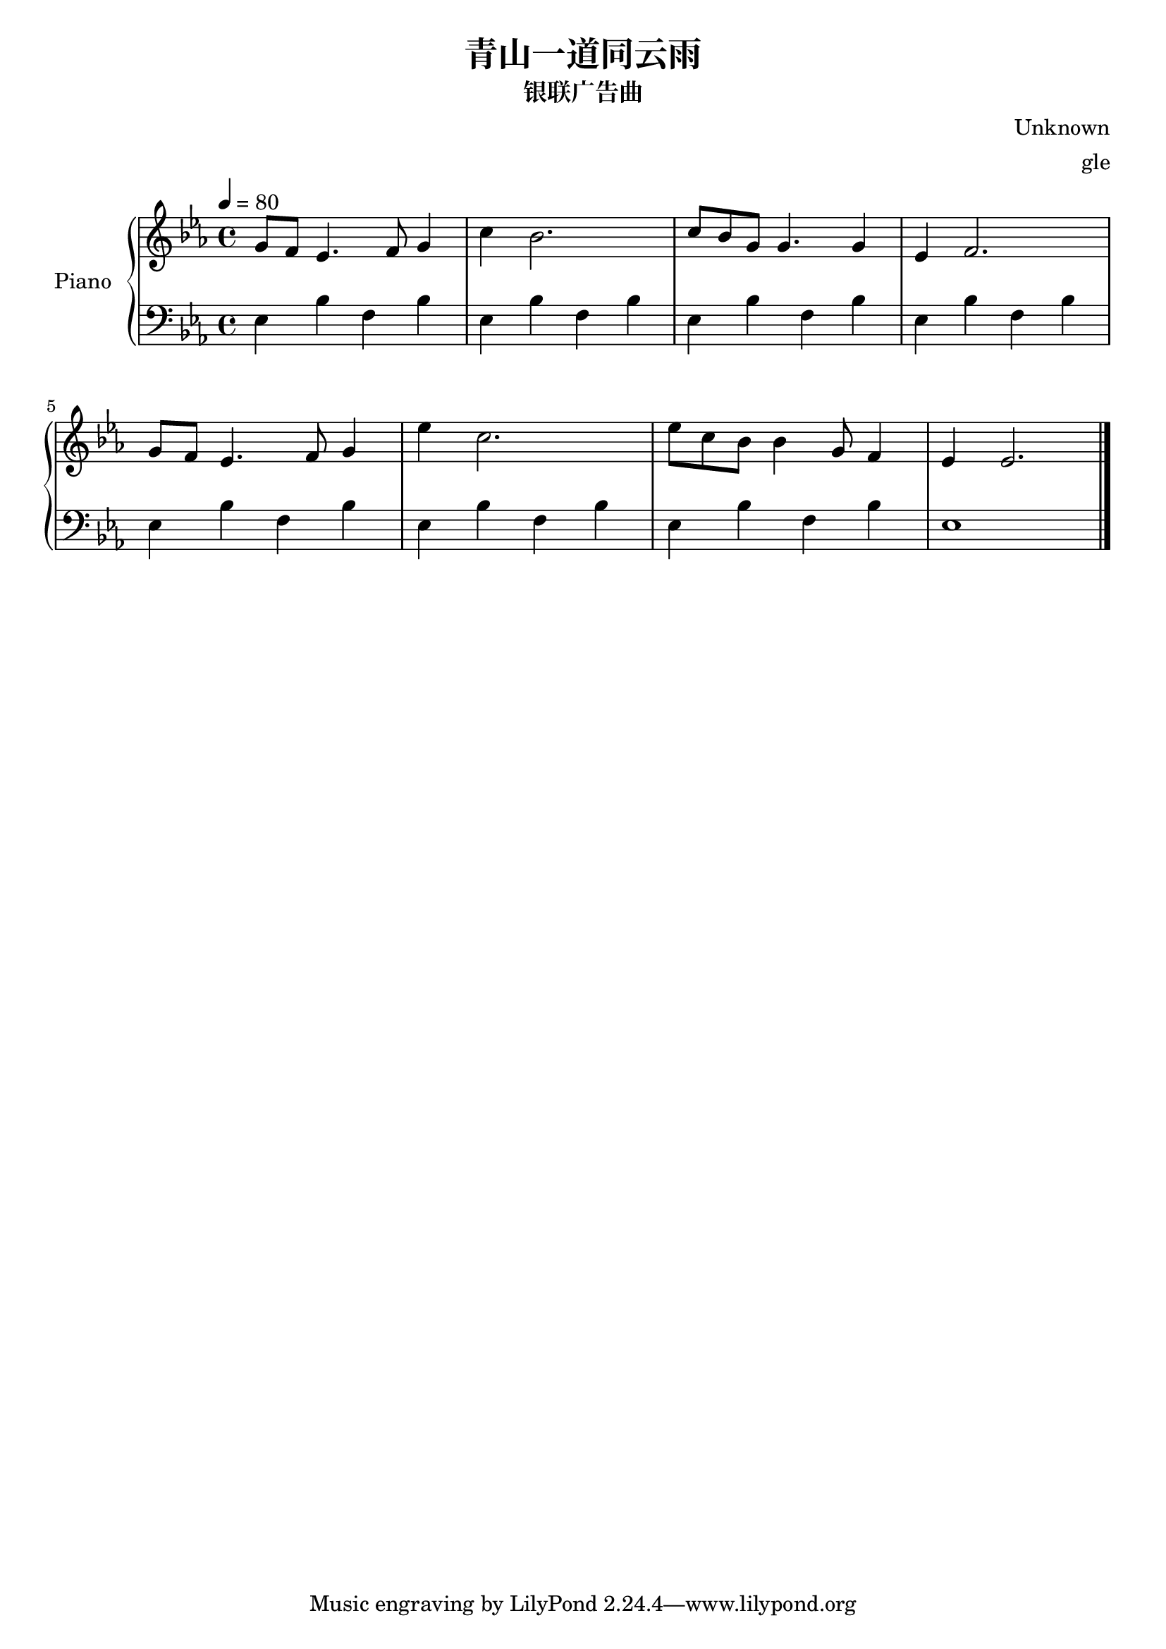% 银联广告曲

\version "2.20.0"

\header {
  title = "青山一道同云雨"
  subtitle = "银联广告曲"
  composer = "Unknown"
  arranger = "gle"
}

global = {
  \tempo 4 = 80
  \key ees \major
  \time 4/4
}

right = {
  \global
  % m1 m2
  g'8 f'8 ees'4. f'8 g'4 | c''4 bes'2. |
  % m3 m4
  c''8 bes'8 g'8 g'4.  g'4 | ees'4 f'2. | \break
  % m5 m6
  g'8 f'8 ees'4. f'8 g'4 | ees''4 c''2. |
  % m7 m8
  ees''8 c''8 bes'8 bes'4 g'8 f'4 | ees'4 ees'2. |
  \bar "|."
}

left = {
  \global
  % m1 m2
  ees4 bes4 f4 bes4 ees4 bes4 f4 bes4 |
  ees4 bes4 f4 bes4 ees4 bes4 f4 bes4 |
  ees4 bes4 f4 bes4 ees4 bes4 f4 bes4 |
  ees4 bes4 f4 bes4 ees1|
}

\score {
  \new PianoStaff \with {
    instrumentName = "Piano"
  } <<
    \new Staff = "right" { \clef treble \right }
    \new Staff = "left" { \clef bass \left }
  >>
  \layout { }
  \midi { }
}
